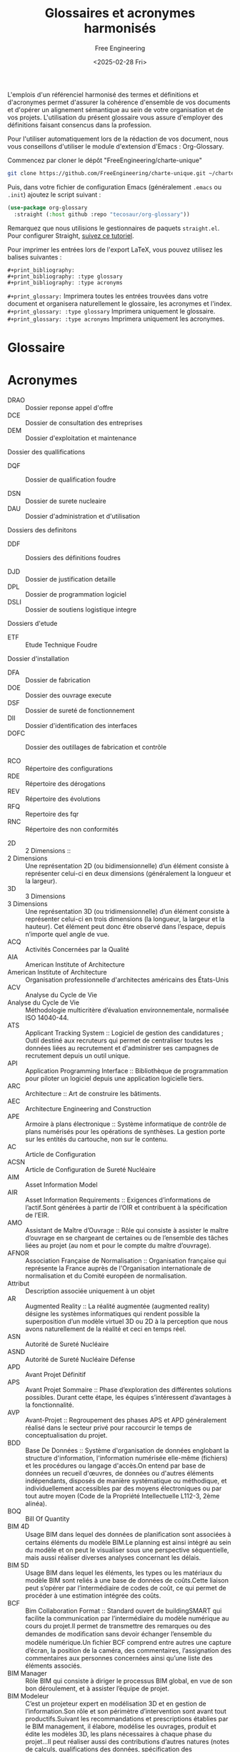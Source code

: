 #+title: Glossaires et acronymes harmonisés
#+author: Free Engineering
#+date: <2025-02-28 Fri>
#+license: MIT

L'emplois d'un référenciel harmonisé des termes et définitions et d'acronymes permet d'assurer la cohérence d'ensemble de vos documents et d'opérer un alignement sémantique au sein de votre organisation et de vos projets. L'utilisation du présent glossaire vous assure d'employer des définitions faisant consencus dans la profession.

Pour l'utiliser automatiquement lors de la rédaction de vos document, nous vous conseillons d'utiliser le module d'extension d'Emacs : Org-Glossary.

Commencez par cloner le dépôt "FreeEngineering/charte-unique"
#+begin_src bash
git clone https://github.com/FreeEngineering/charte-unique.git ~/charte-unique
#+end_src

#+RESULTS:

Puis, dans votre fichier de configuration Emacs (généralement ~.emacs~ ou ~.init~) ajoutez le script suivant :
#+begin_src emacs-lisp
(use-package org-glossary
  :straight (:host github :repo "tecosaur/org-glossary"))
#+end_src

Remarquez que nous utilisions le gestionnaires de paquets ~straight.el~. Pour configurer Straight, [[https://github.com/radian-software/straight.el?tab=readme-ov-file#getting-started][suivez ce tutoriel]].

Pour imprimer les entrées lors de l'export LaTeX, vous pouvez utilisez les balises suivantes :
#+begin_src org-mode
#+print_bibliography:
#+print_bibliography: :type glossary
#+print_bibliography: :type acronyms
#+end_src

~#+print_glossary:~ Imprimera toutes les entrées trouvées dans votre document et organisera naturellement le glossaire, les acronymes et l'index.
~#+print_glossary: :type glossary~ Imprimera uniquement le glossaire. 
~#+print_glossary: :type acronyms~ Imprimera uniquement les acronymes. 

* Glossaire

* Acronymes
- DRAO :: Dossier reponse appel d'offre
- DCE :: Dossier de consultation des entreprises
- DEM :: Dossier d'exploitation et maintenance

Dossier des quallifications
- DQF :: Dossier de qualification foudre

- DSN :: Dossier de surete nucleaire
- DAU :: Dossier d'administration et d'utilisation

Dossiers des definitons
- DDF :: Dossiers des définitions foudres

- DJD :: Dossier de justification detaille
- DPL :: Dossier de programmation logiciel
- DSLI :: Dossier de soutiens logistique integre

Dossiers d'etude
- ETF :: Etude Technique Foudre
  
Dossier d'installation
- DFA :: Dossier de fabrication
- DOE :: Dossier des ouvrage execute
- DSF :: Dossier de sureté de fonctionnement
- DII :: Dossier d'identification des interfaces
- DOFC :: Dossier des outillages de fabrication et contrôle

- RCO :: Répertoire des configurations
- RDE :: Répertoire des dérogations
- REV :: Répertoire des évolutions
- RFQ :: Repertoire des fqr
- RNC :: Répertoire des non conformités


- 2D :: 2 Dimensions ::
- 2 Dimensions :: Une représentation 2D (ou bidimensionnelle) d’un élément consiste à représenter celui-ci en deux dimensions (généralement la longueur et la largeur).
- 3D :: 3 Dimensions
- 3 Dimensions :: Une représentation 3D (ou tridimensionnelle) d’un élément consiste à représenter celui-ci en trois dimensions (la longueur, la largeur et la hauteur). Cet élément peut donc être observé dans l’espace, depuis n’importe quel angle de vue.
- ACQ :: Activités Concernées par la Qualité	
- AIA :: American Institute of Architecture
- American Institute of Architecture :: Organisation professionnelle d'architectes américains des États-Unis
- ACV :: Analyse du Cycle de Vie
- Analyse du Cycle de Vie :: Méthodologie multicritère d’évaluation environnementale, normalisée ISO 14040-44.
- ATS :: Applicant Tracking System
  :: Logiciel de gestion des candidatures ; Outil destiné aux recruteurs qui permet de centraliser toutes les données liées au recrutement et d'administrer ses campagnes de recrutement depuis un outil unique.
- API :: Application Programming Interface
  :: Bibliothèque de programmation pour piloter un logiciel depuis une application logicielle tiers.
- ARC :: Architecture
  :: Art de construire les bâtiments.
- AEC :: Architecture Engineering and Construction	
- APE :: Armoire à plans électronique
  :: Système informatique de contrôle de plans numérisés pour les opérations de synthèses. La gestion porte sur les entités du cartouche, non sur le contenu.
- AC :: Article de Configuration
- ACSN :: Article de Configuration de Sureté Nucléaire	
- AIM :: Asset Information Model
- AIR :: Asset Information Requirements
  :: Exigences d’informations de l’actif.Sont générées à partir de l’OIR et contribuent à la spécification de l’EIR.
- AMO :: Assistant de Maître d’Ouvrage
  :: Rôle qui consiste à assister le maître d’ouvrage en se chargeant de certaines ou de l’ensemble des tâches liées au projet (au nom et pour le compte du maître d’ouvrage).
- AFNOR :: Association Française de Normalisation
  :: Organisation française qui représente la France auprès de l'Organisation internationale de normalisation et du Comité européen de normalisation.
- Attribut :: Description associée uniquement à un objet
- AR :: Augmented Reality
  :: La réalité augmentée (augmented reality) désigne les systèmes informatiques qui rendent possible la superposition d’un modèle virtuel 3D ou 2D à la perception que nous avons naturellement de la réalité et ceci en temps réel.
- ASN :: Autorité de Sureté Nucléaire
- ASND :: Autorité de Sureté Nucléaire Défense
- APD :: Avant Projet Définitif
- APS :: Avant Projet Sommaire
  :: Phase d’exploration des différentes solutions possibles. Durant cette étape, les équipes s’intéressent d’avantages à la fonctionnalité.
- AVP :: Avant-Projet
  :: Regroupement des phases APS et APD généralement réalisé dans le secteur privé pour raccourcir le temps de conceptualisation du projet.
- BDD :: Base De Données
  :: Système d'organisation de données englobant la structure d'information, l'information numérisée elle-même (fichiers) et les procédures ou langage d'accès.On entend par base de données un recueil d'œuvres, de données ou d'autres éléments indépendants, disposés de manière systématique ou méthodique, et individuellement accessibles par des moyens électroniques ou par tout autre moyen (Code de la Propriété Intellectuelle L112-3, 2ème alinéa).
- BOQ :: Bill Of Quantity	
- BIM 4D :: Usage BIM dans lequel des données de planiﬁcation sont associées à certains éléments du modèle BIM.Le planning est ainsi intégré au sein du modèle et on peut le visualiser sous une perspective séquentielle, mais aussi réaliser diverses analyses concernant les délais.
- BIM 5D :: Usage BIM dans lequel les éléments, les types ou les matériaux du modèle BIM sont reliés à une base de données de coûts.Cette liaison peut s’opérer par l’intermédiaire de codes de coût, ce qui permet de procéder à une estimation intégrée des coûts.
- BCF :: Bim Collaboration Format
  :: Standard ouvert de buildingSMART qui facilite la communication par l’intermédiaire du modèle numérique au cours du projet.Il permet de transmettre des remarques ou des demandes de modiﬁcation sans devoir échanger l’ensemble du modèle numérique.Un ﬁchier BCF comprend entre autres une capture d’écran, la position de la caméra, des commentaires, l’assignation des commentaires aux personnes concernées ainsi qu’une liste des éléments associés.
- BIM Manager :: Rôle BIM qui consiste à diriger le processus BIM global, en vue de son bon déroulement, et à assister l’équipe de projet.
- BIM Modeleur :: C’est un projeteur expert en modélisation 3D et en gestion de l’information.Son rôle et son périmètre d’intervention sont avant tout productifs.Suivant les recommandations et prescriptions établies par le BIM management, il élabore, modélise les ouvrages, produit et édite les modèles 3D, les plans nécessaires à chaque phase du projet…Il peut réaliser aussi des contributions d’autres natures (notes de calculs, qualifications des données, spécification des nomenclatures, etc.), qui peuvent constituer des données de la maquette.
- BIM XD :: Au-delà de 5D, on généralise aux autres informations qui peuvent être ajoutées aux objets BIM, comme l'acoustique, l'impact environnemental, la thermique...
- BIM-Catalogue :: Catalogue d’objets sous format numérique intégrables dans une maquette numérique. Un BIM-catalogue peut être générique ou spécifique à un fournisseur.
- BrIM :: Bridge Information Modeling
  :: Equivalent du BIM pour les ouvrages d’arts.
- BEM :: Building Energy Modeling
  :: Modélisation Energétique du Bâtiment
- BIM :: Building Information Modeling
  :: Ensemble de méthodologies de travails, lié au secteur du bâtiment, utilisant un support de données unifiées au moyen d'une maquette numérique.Selon NF EN ISO 19650 : utilisation d’une représentation numérique partagée d’un actif bâti pour faciliter les processus de conception, de construction et d’exploitation de manière à constituer une base fiable permettant les prises de décision.
- bSDD :: buildingSMART Data Dictionary
  :: Format et système de base de données pour recenser, de manière internationale, les propriétés des objets BIM.
- bSI :: buildingSMART Internationnal
  :: Association internationale (anciennement l’IAI), regroupant des entreprises du secteur de la construction et des éditeurs de logiciels. Cette organisation est divisée en chapitres nationaux dont Mediaconstruct est le représentant français. Elle a pour objectif principal de favoriser l’interopérabilité des logiciels dans le secteur de la construction.
- BPMN :: Business Process Model and Notation
  :: Norme de modélisation des processus métier en français, est une méthode de logigramme qui modélise de A à Z les étapes d'un processus métier planifié. Elle constitue la norme internationale ISO/CEI 19510
- CDC :: Cahier Des Charges
  :: Document du maître d’ouvrage qui précise les exigences et objectifs des intervenants successifs du projet.
- CCAG :: Cahier des Clauses Administratives Générales	
- CCAP :: Cahier des Clauses Administratives Particulières	
- CCCG :: Cahier des Clauses Contractuelles Générales	
- CCTP :: Cahier des Clauses Techniques Particulières	
- Calepinage :: Assemblage d'éléments constructifs standards ou préfabriqués, sur la trame du bâtiment, et selon des règles de coordination dimensionnelle.
- Charte BIM :: Document prescrivant les modalités à respecter en terme de modélisation d’information et de modélisation graphique au sein d’un organisme.
- CVC :: Chauffage, Ventilation et Climatisation	
- CIS/2 :: CIMsteel Interation Standards
  :: Format standard pour échanger des données CAO de structures.
- CityGML :: City Geography Markup Language
  :: Standard de l'OGC (Open Geospatial Consortium). Il permet de décrire la représentation, le stockage et l'échange de modèles 3D de villes numériques et de modèles de terrains (géométrie, topologie, apparence, sémantique).
- CIM :: City Information Modeling
  :: Modélisation des Informations de la Ville.
- Classe :: Une classe regroupe des objets de même type, possédant des propriétés et un comportement semblable.
- Classification :: Processus de tri des objets intégrés à la maquette selon un standard, une norme ou une définition propriétaire.
- Closed BIM :: Echanges fermés, entre logiciels d’un même éditeur. Le Closed BIM est un procédé utilisé au sein du BIM. Lorsqu’elles collaborent selon une approche Closed BIM, toutes les parties utilisent le même logiciel. L’échange de modèles BIM ne nécessite dès lors pas de modifications de format de fichier.
- Cloud :: Stockage des données sur les serveurs accessibles par internet (publics ou privés). Ce système permet une externalisation des données, de leur stockage, de leur sauvegarde, avec des accès distants (y compris pour des utilisateurs de plusieurs sociétés différentes). Il permet donc le travail collaboratif par l’accès simultanée de plusieurs utilisateurs au même fichier.
- Codification :: Attribution d’un code à un fichier afin qu’il soit identifiable de façon unique dans le CDE ou dans la GED.
- CDE :: Common Data Environment
  :: Référentiel de données qui contient toutes les informations numérisées relatives à un projet (plateforme collaborative, logiciels, maquettes, modèles, contrats, correspondances, …). Source unique des informations numérisées pour un projet ou un ouvrage donné, utilisée pour collecter, gérer et diffuser chaque élément d’information via un processus géré et des outils adaptés.
- CRR :: Compte Rendu de Réunion
- CFD :: Computational Fluid Dynamics
  :: Technologie numérique permettant la simulation par élément fini des phénomènes de mécanique des fluides. (Écoulements, pertes de charges etc.) La simulation de la prise à l’air du bâtiment, la simulation des flux d’air en environnement ISO 8 ou encore la simulation de la circulation d’eau dans une pompe sont des exemples de CFD.
- CAD :: Computer Aided Design
- CAO :: Conception Assistée par Ordinateur
- CREM :: Conception Réalisation Exploitation Maintenance
- CONF :: Configuration
- Conflit :: Aussi appelé « Clash », Incident potentiel mis en lumière à la suite d’un contrôle des conflits (clash control).
- COBie :: Construction-Operations Building information exchange
  :: Référentiel de données qui contient toutes les informations numérisées relatives à un projet (plateforme collaborative, logiciels, maquettes, modèles, contrats, correspondances, …). Source unique des informations numérisées pour un projet ou un ouvrage donné, utilisée pour collecter, gérer et diffuser chaque élément d’information via un processus géré et des outils adaptés.
- Conteneur :: Ensemble nommé de données et d’informations au sein d’un fichier, d’un système ou d’une hiérarchie de stockage de applications. Il peut s’agir d’un répertoire, sous-répertoire, fichier de données (comme un modèle, un document, un tableau, un schéma…) ou d’un sous-ensemble distinct d’un fichier de données tel qu’un chapitre ou une section, une couche ou un symbole.
- CPE :: Contrôle Particulier d’Essais
- Convention BIM :: Document établissant la stratégie de développement du processus BIM d’un organisme.
- Coordinateur BIM :: Acteur référent qui gère la partie du projet spécifique traitée en BIM par son entité. Il forme les sous-traitants impliqués dans la génération de modèles numériques BIM, et participe à l’élaboration du PEB. Il pilote et audit également les modèles BIM selon les contrôles qualités définis par le PEB.Rôle BIM qui consiste à organiser et à contrôler la coordination globale entre les disciplines.Note : Le coordinateur BIM remplit souvent un rôle opérationnel global et travaille en étroite collaboration avec le BIM manager.
- Cycle de vie :: Le cycle de vie est la période s’étendant de la livraison/réception à la fin de vie, en passant par l’utilisation/le fonctionnement.
- DWF :: Design Web Format
  :: Format de fichier conçu et utilisé par l'éditeur Autodesk, permettant d'échanger des données vectorielles 2D et 3D d'une façon neutre et avec un poids de fichier réduit. Ce format peut être consulté à l'aide de viewers gratuits, et est également reconnu par de nombreux logiciels techniques. Il est utilisé essentiellement pour la consultation des données (visualiser un modèle 3D avec les informations associées aux éléments géométriques : calque de création, type, matériaux...) et permet l'annotation par un tiers (porter des remarques, questions...) avant de retourner le fichier à son créateur pour qu'il importe ces données dans son logiciel de création.
- DAO :: Dessin Assisté par Ordinateur	
- Détection des conflits :: Usage BIM qui permet de détecter les conflits ou les erreurs dans l’espace en comparant les modèles BIM (partiels) ou certains éléments de ces modèles.Les conflits mettent en lumière les défauts tels que des éléments se chevauchant, prévus en double ou insuffisamment espacés.Les conflits étant détectés directement dans le modèle BIM, les erreurs peuvent être évitées sur chantier, où elles sont souvent plus difficiles à résoudre et où elles entraînent des coûts supplémentaires ainsi qu’une perte de temps.
- DTH :: Dictionnaire Technique Harmonisé
  :: Il rassemble les caractéristiques (comprenant libellé, l'unité utilisée, le type de données, la longueur du champ, définition, l'usage, un identifiant unique...) permettant de décrire les performances d'un produit, les caractéristiques d’un objet, d’un ouvrage, d’un équipement ou d’un système constructif. Historiquement développé avec Edibatec et GS1, le standard de description SDC a été repris par l'AIMCC sous le vocable de DTH (Dictionnaire Technique Harmonisé) pour y introduire une approche horizontale des informations produits par domaine d’information et non plus une approche verticale par métier.
- dthX :: dictionnaire technique harmonisé eXchange
  :: Format de description des données produits et systèmes constructifs signifiant dictionnaire technique harmonisé eXchange.
- DIF :: Diffusé
  :: Attribut signalant l'état diffusé d'un livrable
- DMU :: Digital Mock-Up
  Maquette numérique
- Digital Twin :: En français : Jumeau numérique.
  :: Représentation numérisée d’un ouvrage physique, utilisée principalement pour les besoins de son exploitation et de sa maintenance.Le jumeau numérique évolue au fur et à mesure des modifications, des rénovations, de l’exploitation, de la maintenance de l’ouvrage réel.
- Dimension :: Direction d’expansion d’un objet dans l’espace.
- DAS :: Domaine d’Activité Spécifique	
- Donnée :: Informations brutes, non structurées.
- DCE :: Dossier de Consultation des Entreprises
- DOE :: Dossier des Ouvrages Exécutés
- DJD :: Dossier Justificatif Détaillé
- DWG :: DraWinG
  :: Format natif du logiciel AutoCAD de l’éditeur Autodesk, devenu standard de fait pour l’échange de données géométriques 2D et 3D entre logiciels graphiques.
- DXF :: Drawing eXchange Format
  :: Structure de communication entre le logiciel Autocad d’Autodesk, et tout autre logiciel doté d’une interface capable de lire ou écrire ce type de fichier neutre : devenu standard, de fait, d’échanges de dessin.
- ELE :: Electricité
- ERP :: Enterprise Ressource Planning
  Voir PGI
- ETMT :: Entreprise Titulaire d'un Marché de Travaux
- EIS :: Equipement Important pour la Sûreté
- ESQ :: Esquisse
- ERP :: Etablissement Recevant du Publique
- EBM :: Etude de Maturité BIM
- CEN :: European Committee for Standardization
  :: Organisme créé en 1961 afin d'harmoniser les normes élaborées en Europe. Son siège est situé à Bruxelles. Tous ses membres nationaux – qu'ils soient membres de plein droit, affiliés ou organismes de normalisation partenaires – sont également membres de l'Organisation internationale de normalisation (ISO).
- EIR :: Exchange information requirements
- EXE :: Exécution
- EXPRESS :: Langage formel normalisé pour décrire la structure de bases de données orientées objets. EXPRESS est un outil de STEP.
- EXPRESS-G :: Formalisme graphique pour décrire une structure de base de données. L’avantage d’EXPRESS-G est qu’il est un des outils de STEP, qui permet immédiatement d’obtenir une traduction de la base de données, en langage EXPRESS.
- XML :: eXtended Markup Langage
- FAO :: Fabrication Assistée par Ordinateur
- FED :: Fiche d'Evaluation de Document
- FII, FIE :: Fiche d’Interface
  :: Fiche descriptive d’une interface entre deux personnes. Le document porte l’intégralité de la résolution de l’interface. FII : Fiche d’interface interne, FIE : Fiche d’interface externe.
- FDC :: Fiche De Contrôle
  :: Fiches éditées lors du contrôle de chaque maquette numérique prévu par le BIM management.
- FDES :: Fiche de Déclarations Environnementales et Sanitaires :: Fiches de déclarations environnementales et sanitaires ; par une étude détaillée (selon la norme NF P01-010), elles permettent de réaliser un bilan environnemental des matériaux de construction pouvant être utilisés dans un projet afin de minimiser les impacts sur l’environnement et la santé.
- FDM :: Fiche De Modification
- FNC :: Fiche de Non Conformité
- FDS :: Fiche De Suivi
  :: Fiches éditées lors de l’édition de chaque maquette numérique pour en tracer les évolutions notables
- FQR :: Fiche Questions Réponses
- FTP :: File Transfer Protocole
  :: Protocole de communication destiné au partage de fichiers sur un réseau TCP/IP.Il permet, depuis un ordinateur, de copier des fichiers vers un autre ordinateur du réseau, ou encore de supprimer ou de modifier des fichiers sur cet ordinateur. Il permet de transférer des fichiers volumineux très rapidement.FTPS ou SFTP est la variante sécurisée par les protocoles de chiffrement SSL ou TLS.
- Format ouvert :: Un format de fichier est ouvert quand il permet d'être échangé entre plusieurs logiciels. Un format de fichier ouvert définit un protocole de communication, d'interconnexion ou d'échange et tout format de données interopérable et dont les spécifications techniques sont publiques et sans restriction d'accès ni de mise en œuvre.
- Format propriétaire :: Un format de fichier est propriétaire lorsqu'il caractérise un éditeur disposant d'une solution logicielle ou d'une gamme de solutions logicielles. Le format propriétaire est régi par les lois relatives au copyright et à la Trade mark (TM) et n'est généralement pas compatible avec d'autres formats propriétaires. Ces formats sont aussi appelés « format fermé », par opposition aux formats ouverts.
- GML :: Geography Markup Language
  :: Geography markup language - langage dérivé du XML pour encoder, manipuler et échanger des données géographiques. C'est un standard développé par l'Open Geospatial Consortium pour garantir l'interopérabilité des données dans le domaine de l'information géographique et de la géomatique
- GMAO :: Gestion de la Maintenance Assisté par Ordinateur
  Computer Aided Facility Management (CAFM)
- GED :: Gestion Electronique des Documents
- GEM :: Gestion Exploitation Maintenance
  :: Dit également Facility Management (FM) ou Operation & Maintenance (O&M)
- GUID :: Globally Unique Identifier
  :: Identifiant unique permettant la traçabilité d’un élément tout au long de son cycle de vie.
- gbXML :: Green Building XML
  :: Format utilisé pour faciliter le transfert des propriétés d'un bâtiment stockées dans un modèle 3D BIM vers les applications de calculs énergétiques
- HSD :: Hauteur Sous Dalle	
- HSFP :: Hauteur Sous Faux-Plafond	
- HVAC :: Heating, Ventilation & Air Conditionning	
- Héritage :: Mécanisme qui permet à des objets d'une sous-classe de bénéficier des propriétés des classes "parents" ou sur-classes. Critère principal de structuration des concepts.
- HSSE :: Hygiène, Santé, Sécurité et Environnement	
- BT :: Indice Bâtiment
  :: Indice de révision des prix pour les travaux de bâtiment.
- IFC :: Industry Foundation Classes
  :: Format d'échange ouvert de données géométriques et d'information normalisé par l'ISO 16739. Les IFC ont pour but d’assurer l’interopérabilité des logiciels métiers BIM.
- Information :: Données traitées qui sont placées dans un contexte, ce qui leur confère un sens et une structure, et les rend, de ce fait, exploitables.
- IDM :: Information Delivery Manual
  :: Méthode normée, développée par buildingSMART International, permettant de spécifier précisément les processus et les informations échangées entre les acteurs, à chaque étape d’un projet sur l’ensemble du cycle de vie d’un ouvrage. Les IDM sont définis par la norme ISO 29481-1 et ISO 29481-2.
- IDS :: Information Delivery Specifications
:: Document interprétable par ordinateur qui définit les exigences d'échange pour l'échange basé sur des modèles. Il définit la manière dont les objets, les classifications, les matériaux, les propriétés et même les valeurs doivent être livrés et échangés. Permet de valider les fichiers IFC au moyen d’analyses automatisées. C'est un composant central qui peut être utilisé comme contrat pour fournir les bonnes informations ("Modèle en tant que document légal"). Il a la capacité de créer des exigences localisées et spécifiques à l'utilisation pour vos projets et votre portefeuille d'actifs.
- IT :: Information Technology	
- Ingénierie concourante :: Selon la norme ISO 19101, il s’agit de la « capacité́ d’un système ou d’une composante d’un système à permettre un partage des informations ainsi qu’un contrôle des processus coopératifs ». L’Ingénierie concourante implique simultanément les différents acteurs dans toutes les phases du cycle de vie du projet.
- INB :: Installation Nucléaire de Base	
- INBS :: Installation Nucléaire de Base Secrète	
- IRSN :: Institut de Radioprotection et de Sûreté Nucléaire	
- ISO :: International Organization for Standardization
  :: Organisme de normalisation international composé de représentants d'organisations nationales de normalisation de 167 pays, selon le principe d’un membre par pays. L'ISO est le plus grand organisme de normalisation au monde et demeure une organisation non gouvernementale.
- Interopérabilité :: Capacité d’échanger par la présence d’un standard neutre et ouvert des données entre les différents « modèles » sans dépendre d’un acteur ou d’un outil en particulier.
- Jalon :: 
- KPI :: Key Performance Indicator	
- LIM :: Landscape Information Modeling
  :: Modélisation des Informations Paysagères
- LandXML :: Format d'échanges de données basé sur le XML, utilisé en génie civil et géomatique afin transmettre les données comme les axes de routes, surface de terrain, etc. La majorité des logiciels d'infrastructures supportent l'import/export de ce format
- LOD :: Level Of Definition
  voir NRD
- LoD :: Level Of Details
  Voir NRG
- LOI :: Level Of Information
  Voir NRI
- LOIN :: Level Of Information Need
  :: Cadre qui définit l’étendue et la granularité de l’information (Norme ISO 19 650). Ce cadre spécifie la manière de décrire un échange d’information et concerne à la fois l’information géométrique et non géométrique dont la documentation.
- LCA :: Life Cycle Assesment	
- LDA :: Liste des Documents Applicables
  :: Aperçu actualisé des documents contractuels tout au long du projet.
- LDE :: Liste des Documents d’Execution
  :: Aperçu actualisé des livrables tout au long du projet.
- LOFC :: Liste des Opérations de Fabrication et de Contrôle	
- LOMC :: Liste des Opérations de Montage et de Contrôle	
- Livrable 2D :: Ensemble des plans du projet livrés au client pour répondre à un jalon
- Livrable 3D :: Ensemble des maquettes numériques du projet livrées au client pour répondre à un jalon
- MCO :: Maintiens en Condition Opérationnelle
- MOE :: Maitrise d’Œuvre
  :: Est la personne qui va décider des moyens techniques mis en œuvre pour concevoir le produit conformément à ce qui a été défini par la MOA.
- MOEe :: Maitrise d’Œuvre d'ensemble
- MOEp :: Maitrise d’Œuvre particulière
- MOA :: Maitrise d’OuvrAge
- MN :: Maquette Numérique
  :: Modèle 3D servant de base partagée de données graphiques et alphanumériques.Représentation graphique de la base de données numérique, généralement en 3D, contenant des objets BIM (voir Objet BIM) portant l’ensemble des informations et des propriétés du projet.Cette maquette est réalisée à partir d’outils informatique BIM.Cette base de données peut être exploitée de différentes façons : représentation géométrique 3D, tableaux, nomenclatures d’objets.
- MPPE :: Marché de Partenariat de Performance Energétique	
- MGP :: Marché Global de Performance
- MGPE :: Marché Global de Performance Energétique
- MGS :: Marché Global Sectoriel
- MIDP :: Master Information Delivery Plan
- Maturité :: (Contributeurs) Niveau d'intégration du processus BIM par les intervenants d'un projet. (Projet) Niveau d'intégration du processus BIM dans le projet et de la qualité de réalisation des usages BIM. (Entreprise) Niveau d’intégration du processus BIM au sein d’une entreprise.
- MEP :: Mechanical, Electrical and Plumbing
  :: Concerne les réseaux énergétiques et fluidiques.
- MERISE :: Méthode d'Etude et de Réalisation Informatique pour les Systèmes d'Entreprise :: Méthode d'analyse, de conception et de gestion de projet informatique.
- MVD :: Model View Definition
  :: Définit un sous-ensemble du schéma IFC, nécessaire pour satisfaire à une ou plusieurs exigences d'échanges dans le secteur de l'AEC.
- MOB :: Modélisation des objets du bâtiment
  :: Recherche française axée sur les aspects de la modélisation conceptuelle lors de la phase de construction des ouvrages.Elle aborde l’exploitation dynamique du modèle, dans une problématique d’ingénierie concourante.
- NBDM :: Neutral Building Data Model
  :: Format d’échange entre logiciels de thermique, similaire à gbxml aux Etats-Unis.
- NRI :: Niveau Requis d'Information
  :: Réfère aux objectifs d'enrichissement en information des objets modélisés.
- NRD :: Niveau Requis de définitio
n :: Réfère aux objectifs d'information et de précision graphique des objets modélisés.
- NRG :: Niveau Requis de Géométrie
  :: Réfère à la granularité de la représentation géométrique des maquettes numériques qui sont attendues aux différents stades de projet et d’exploitation.
- Nuage de points :: Fichiers obtenus à partir d’un scanner laser 3D, reconstituant l’espace où le volume capté par l’appareil : ces points sont ensuite importés dans des logiciels graphiques, pour visualiser l’espace, prendre des mesures des dimensions, construire une maquette numérique de l’existant.
- Objectif BIM :: Expression des exigences de la MOA pour un projet BIM
- Objet BIM :: Objet de construction numérique. Représentation virtuelle d’un élément de construction, en trois dimensions, formellement identifié avec ses propriétés.
- Objet BIM Générique :: Objet décrivant, en termes de spécifications fonctionnelles et de performances, un ouvrage, une partie d’ouvrage ou un composant. Il est utilisé en phase conception jusqu’au marché de travaux pour préciser les exigences attendues dans les phases amont du développement de la maquette numérique et constitue ainsi l’amorce de l’objet représentatif de la solution pratique correspondante. Ces objets sont ensuite partagés, exploités par l’ensemble des acteurs tout au long du cycle de vie de l’ouvrage, qui renseigne, complète et détaille leurs paramètres.
- OmniClass :: Système américain de classification des produits de construction.
- Open BIM :: Approche open-source pour la conception, la réalisation et l'exploitation de bâtiment, en collaborations, basée sur des normes et des flux de travail ouverts. L’Open BIM s’appuie sur les structures standardisées des données, des inventaires et des règles d’échanges, telles que les normes ISO 16739, ISO 12006-3 et ISO 29481-1. Désigne l’interopérabilité pour le BIM. C’est la possibilité de pouvoir échanger des données entre logiciels BIM d’éditeurs différents, grâce à un standard d’échanges. La norme reconnue d’interopérabilité BIM est l’IFC, développés et maintenus par buildingSMART international.
- ODBC :: Open Database Connectivity
  :: Protocole qui permet à une application informatique de manipuler plusieurs bases de données qui sont mises à disposition par des systèmes de gestion de bases de données (SGBD) ayant chacun un procédé propre.
- OPC :: Ordonnancement Planification Coordination	
- OIR :: Organizational Information Requirements	
- Ouvrage :: Désigne un élément du bâtiment construit sur place, faisant appel à de la main d'œuvre et des matériaux.
- PEB :: Plan d’Execution BIM
  :: Document élaboré pour un projet donné par chaque entreprise décrivant les méthodes organisationnelles, la structuration des données, les représentations graphiques, la gestion et le transfert des données du projet, ainsi que les processus, les modèles, les utilisations et le rôle de chacun de ses intervenants dans l’environnement collaboratif BIM du projet. Il est la réponse au cahier des charges BIM du dossier de consultation des entreprises.
- PGI :: Plan de Gestion des Interfaces
- PMAQ :: Plan de Management et d’Assurance Qualité
- PTNB :: Plan de transition numérique dans le bâtiment
  :: (2015-2018) dirigé par B.Delcambre : 1er plan public français pour aider la filière bâtiment dans sa digitalisation.
- Plateforme collaborative :: C’est une infrastructure d’échange de données liées à un projet selon des méthodologies définies. Elle centralise tous les outils liés à la conduite de projet et la gestion des connaissances liées à ce même projet et les mets à disposition des acteurs dudit projet.
- PLB :: Plomberie
- PDF :: Portable Document Format
:: Le PDF est un format enveloppe, pouvant contenir de nombreux types de données : textes, dessins bitmap, dessin vectoriel 2D, dessin vectoriel 3D. Il est utilisé pour produire des documents et dossiers graphiques dont l'affichage est conforme au document initial sur tout système (Mac, Windows, Linux, Unix, iOS, Android...), et l'impression identique à celle produite depuis le logiciel d'origine. Le format PDF comprime fortement les données, sans altération, et produit donc des fichiers de poids très léger.
- Pré-Programme
- PV :: Procès Verbal
- PVC :: Procès Verbal de Contrôle
- PVCF :: Procès Verbal de Contrôle - Fabrication
- PVCM :: Procès Verbal de Contrôle - Montage
- Processus BIM :: Ensemble de processus d’application opérationnelle de cas d’usages BIM. Un processus est un ensemble d’opérations, d’actions ou d’évènements mis en œuvre pour atteindre un ou plusieurs objectifs et réaliser un usage BIM. Les processus sont généralement illustrés par des représentations graphiques telles que des logigrammes ou des schémas BPMN.
- PCI :: Processus de Conception Intégrée
  :: Approche de travail pour concevoir un projet ou un produit – de sa conception à sa mise à disposition intégrant la définition du produit, les processus de fabrication, et tous les autres processus requis dans le cycle de vie tels que, notamment, le fonctionnement (dans des environnements mécaniques, thermiques, acoustiques, électromagnétiques…) ou la maintenance. Selon la norme ISO 19101, il s’agit de la « capacité́ d’un système ou d’une composante d’un système à permettre un partage des informations ainsi qu’un contrôle des processus coopératifs ».
- PIM :: Product Information Modeling
  :: (industrie)
- PLM :: Product Life cycle Management
  :: Outil permettant de gérer la collection des fichiers contenant les paquets d’objets des différents acteurs et de gérer l’accès à ces fichiers dans le temps et suivant le respect des propriétés de chaque acteur.
- PPBIM :: Product Properties BIM
  :: La norme expérimentale AFNOR XP P07-150 dite norme PPBIM concerne les propriétés des produits et systèmes (ensembles de produits respectant des règles d’assemblage et/ou de mise en oeuvre) utilisés en construction. Elle porte sur l’harmonisation des dictionnaires de propriétés, de groupes de propriétés (ensembles de propriétés permettant d’organiser les propriétés par thèmes), de documents, de produits, d’objets BIM génériques et de systèmes constructifs dans le cadre d’une maquette numérique. Est devenue PR EN ISO 23386.
- PGI :: Progiciel de Gestion Intégré :: Progiciel qui permet de gérer l’ensemble des processus opérationnels d’une entreprise en intégrant plusieurs fonctions de gestion
- PRE :: Programme de Rénovation Energétique	
- PGE :: Programme Général d’Essais
- PPE :: Programme Particulier d’Essais
- PTD :: Programme Technique Détaillé
- PTF :: Programme Technique Fonctionnel
- PIM :: Project Information Model (bâtiment)
- PIR :: Project Information Requirements
- PRO :: Projet
- Propriété :: Attribut qui qualifie les caractéristiques graphiques, physique, analytique et techniques d’un objet. Caractéristique ou qualité d’un élément de construction.  ISO 6707-1 (3.7.1.3) : “Caractéristique ou qualité d’un objet.”
- Protocole BIM :: Document qui définit les axes principaux du processus BIM d’un organisme. Il regroupe un ensemble de règles, de procédures et de modalités organisationnelles à respecte. Il peut servir de socle pour l’élaboration du PEB.
- PAS :: Publicly Avaible Specification :: Statut intermédiaire des standards ISO, avant de devenir IS (International standard)
- QSE :: Qualité, Sécurité, Environnement	
- RICT :: Rapport Initial de Contrôle Technique	
- Relation :: Lien formel entre deux objets de même classe ou de classe différentes. Une relation est aussi un objet.
- RSV :: Réservation
- Réservation :: Élément représentant une ouverture ou un forage à prévoir dans un autre élément. Généralement l’emplacement prévu pour le passage d’une installation ou d’une conduite technique.
- RACI :: Responsible, Accountable, Consulted, Informed
  :: Description générique des rôles des intervenants dans un projet. Est généralement utilisé à travers une matrice dite « Matrice RACI » et est utilisé pour identifier les responsabilités de chacun.
- RIM :: Ressource Information Modeling
  :: Modélisation des Informations de Déconstruction
- RVT :: Format des fichiers de projet natif du logiciel Revit.
- RFA :: Revit Family
  :: Format des fichiers d’objet BIM natif du logiciel Revit.Fichier de standardisation de la modélisation et pouvant être partagé aux différents modeleurs BIM utilisant le logiciel Revit pour qu’ils puissent travailler sur une base commune.
- RTE :: Revit Template
  :: Format des fichiers de gabarit natif du logiciel Revit.
- RIBA :: Royal Institute of British Architects
- SST :: Santé et Sécurité au Travail
- SDI :: Schéma Directeur Immobilier
- PYRO :: Sécurité Pyrotechnique
- Smart Contracts :: Les smart contracts sont des protocoles informatiques qui facilitent, vérifient et exécutent la négociation ou l'exécution d'un contrat, ou qui rendent une clause contractuelle inutile (car rattachée au contrat intelligent). Ils ont généralement une interface utilisateur et émulent la logique des clauses contractuelles. Il s’agit de code informatique, et si l'interface utilisateur venait à disparaître, il serait toujours possible d'interagir avec ceux-ci2. Seul un arrêt du réseau sur lequel les contrats intelligents sont hébergés pourrait les rendre inaccessibles.
- SaaS :: Software as a Service :: Application logicielle en ligne, sur Internet, ne nécessitant pas d'installation sur le poste client.
- SLI :: Soutiens Logistique Intégré	
- SMAQ :: Spécification de Management et d’Assurance Qualité	
- STEP :: STandard for the Exchange of Product data model
  :: Format normalisé (ISO 10303) de modèle d'information des produits industriels
- SAMP :: Strategic Asset Management Plan	
- STR :: Structure	
- SADT :: Structured Analysis and Design Technique
  :: Démarche systémique de modélisation d'un système complexe ou d'un processus opératoire.
- SQL :: Structured Query Language
  :: Langage informatique normalisé (ISO/CEI 9075) servant à exploiter des bases de données relationnelles. La partie langage de manipulation des données de SQL permet de rechercher, d'ajouter, de modifier ou de supprimer des données dans les bases de données relationnelles.
- SDF :: Sûreté De Fonctionnement
- SN :: Sûreté Nucléaire
- SDO :: Surface Dans Œuvre
- SDP :: Surface de Plancher
- SHOB :: Surface Hors Œuvre Brute
- SHON :: Surface Hors Œuvre Nette
- SU :: Surface Utile
  :: La surface utile est la surface intérieure des locaux d’activité. Les circulations et les locaux techniques n’entrent pas dans le calcul de la surface utile.
- SAE :: Système d’Alimentation Electrique
- SEL :: Système d’Etanchéité Liquide
- SI  :: Système d’Information
  :: (Informatique) Ensemble organisé de ressources qui permet de collecter, stocker, traiter et distribuer de l'information1, en général grâce à un réseau d'ordinateurs.
- SIG :: Système d’Information Géographique
- SGDB, DBMS :: Système de Gestion de Base de Données
- SMQ :: Système de Management de la Qualité
- SMI :: Système de Management Intégré
- SSI :: Système de Sécurité des Informations
- SSI :: Système de Sécurité Incendie
- Unité SI :: Unités du Système International
- TIDP :: Task Information Delivery Plan
- TQC :: Tel Que Construit
- TDC :: Toutes Dépenses Confondues
- TTC :: Toutes Taxes Comprises
- VRD :: Voiries et Réseaux Divers
- WIP :: Work In Progress
- X-REF :: Référence externe
- Référence externe :: Mécanisme qui permet de référencer un autre fichier CAO, depuis un fichier CAO maître.
- Surmodélisation :: Fait de livrer plus d’informations que nécessaire dans un modèle BIM. La surmodélisation constitue une forme de gaspillage. Elle implique non seulement un surcroît d’effort pour la partie qui fournit l’information, mais aussi un allongement des délais de traitement et une augmentation des coûts de stockage. Elle entrave en outre l’obtention des informations souhaitées. Des conventions appropriées en matière de livraison d’informations et de modélisation permettent d’éviter ce problème.
- Système d'Information Géographique :: Système informatique permettant, à partir de diverses sources, de rassembler et d'organiser, de gérer, d'analyser et de combiner, d'élaborer et de présenter des informations localisées géographiquement, contribuant notamment à la gestion de l'espace. (Société française de photogrammétrie et télédétection, 1989). Les logiciels de SIG sont des SGBD Spatiales.
- Système Internationnal :: La norme internationale ISO 80000-1:2009 décrit les unités du Système international et les recommandations pour l’emploi de leurs multiples et de certaines autres unités.
- Uniclass :: Système de classification des produits de construction utilisé au Royaume-Uni
- Usage BIM :: Technique ou méthode mise en œuvre en vue de réaliser un certain objectif BIM. Un usage BIM est une explicitation de processus métiers intégrant des pratiques BIM, c’est-à-dire la description d’un processus concret tel qu’il sera mis en œuvre sur un projet. Cela permet de décrire factuellement les usages voulus des maquettes numériques, les interactions des différents acteurs avec cette base de données, pour des actions métiers précises allant de la production d’images jusqu’à l’exploitation de bâtiment.
- Version :: État d’un document ou d’un ﬁchier à la suite d’une légère modiﬁcation apportée à un ﬁchier ou à un document.  Note: Une révision peut comprendre plusieurs versions d’un modèle BIM.
- Viewer :: Logiciel utilitaire, souvent gratuit, permettant d’afficher, visualiser, manipuler un fichier lorsqu’on ne dispose pas de son logiciel d’origine.
- Voieries et Réseaux Divers :: Concerne un ensemble de travaux nécessaires pour aménager un espace ou construire un bâtiment, et le raccorder aux différents réseaux existants.  Ces travaux désignent non seulement le raccord d’un bâtiment aux différents réseaux (électricité, eau, etc.), mais aussi les travaux d’embellissement qui visent à rendre ces réseaux invisibles à l’œil nu (notamment en enfouissant les tuyaux sous terre, par le moyen d’un terrassement du terrain).
